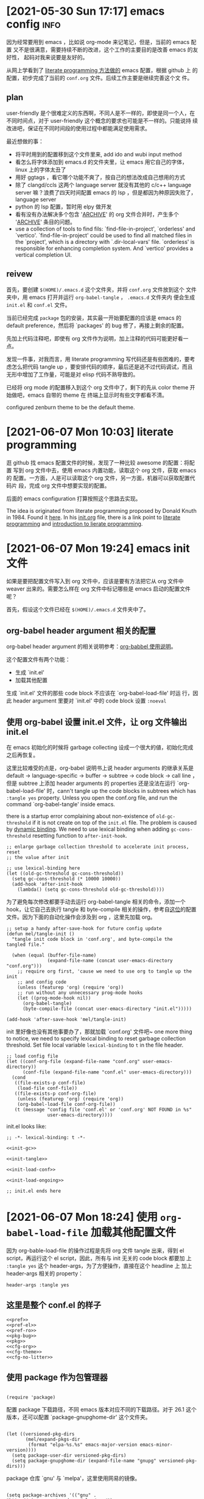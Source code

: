 * [2021-05-30 Sun 17:17] emacs config                                  :info:
  :PROPERTIES:
  :CUSTOM_ID: node-2021-05-30-17-17
  :ID:       node-2021-05-30-17-17
  :END:

  因为经常要用到 emacs ，比如说 org-mode 来记笔记，但是，当前的 emacs 配置
  又不是很满意，需要持续不断的改进，这个工作的主要目的是改善 emacs 的友好性，
  起码对我来说要是友好的。

  从网上学看到了 [[id:node-2021-06-07-10-03][literate programming 方法做的]] emacs 配置，根据 github 上
  的配置，初步完成了当前的 ~conf.org~ 文件。后续工作主要是继续完善这个文
  件。

** plan

   user-friendly 是个很难定义的东西啊，不同人是不一样的，即使是同一个人，在
   不同时间点，对于 user-friendly 这个概念的要求也可能是不一样的。只能说持
   续改进吧，保证在不同时间段的使用过程中都能满足使用需求。

   最近想做的事：
   - 将平时用到的配置移到这个文件里来, add ido and wubi input method
   - 看怎么将字体添加到 emacs.d 的文件夹里，让 emacs 用它自己的字体，linux
     上的字体太丑了
   - 用好 ggtags ，看它哪个功能不爽了，按自己的想法改成自己想用的方式
   - 除了 clangd/ccls 这两个 language server 就没有其他的 c/c++ language
     server 嘛？浪费了四天时间配置 emacs 的 lsp ，但是都因为种原因失败了，
     language server
   - python 的 lsp 配置，暂时用 elpy 做开发
   - 看有没有办法解决多个包含 '_ARCHIVE_' 的 org 文件合并时，产生多个
     '_ARCHIVE_' 条目的问题。
   - use a collection of tools to find fils: `find-file-in-project',
     `orderless' and `vertico'. `find-file-in-project' could be used to
     find all matched files in the `project', which is a directory with
     `.dir-local-vars' file. `orderless' is responsible for enhancing
     completion system. And `vertico' provides a vertical completion UI.

** reivew

   首先，要创建 ~$(HOME)/.emacs.d~ 这个文件夹，并将 ~conf.org~ 文件放到这个
   文件夹中，用 emacs 打开并运行 ~org-babel-tangle~ ， ~.emacs.d~ 文件夹内
   便会生成 ~init.el~ 和 ~conf.el~ 文件。

   当前已经完成 ~package~ 包的安装，其实最一开始要配置的应该是 emacs 的
   default preference，然后将 `packages' 的 bug 修了，再接上剩余的配置。

   先加上代码注释吧，即使有 org 文件作为说明，加上注释的代码可能更好看一点。

   发现一件事，对我而言，用 literate programming 写代码还是有些困难的，要考
   虑怎么把代码 tangle up ，要安排代码的顺序，最后还是逃不过代码调试，而且
   无形中增加了工作量，可能是对 elisp 代码不熟导致的。

   已经将 org mode 的配置移入到这个 org 文件中了，剩下的先从 color theme 开
   始做吧，emacs 自带的 theme 在 终端上显示时有些文字都看不清。

   configured zenburn theme to be the default theme.

* [2021-06-07 Mon 10:03] literate programming
  :PROPERTIES:
  :CUSTOM_ID: node-2021-06-07-10-03
  :ID:       node-2021-06-07-10-03
  :END:

  逛 github 找 emacs 配置文件的时候，发现了一种比较 awesome 的配置：将配置
  写到 org 文件中去，使用 emacs 内置功能，读取这个 org 文件，获取 emacs 的
  配置。一方面，人是可以读取这个 org 文件，另一方面，机器可以获取配置代码片
  段，完成 org 文件中想要实现的配置。

  后面的 emacs configuration 打算按照这个思路去实现。

  The idea is originated from literate programming proposed by Donald Knuth
  in 1984. Found it [[https://github.com/alhassy/emacs.d][here]]. In his [[https://github.com/alhassy/emacs.d/blob/master/init.org][init.org]] file, there is a link point to
  [[https://leanpub.com/lit-config/read][literate programming]] and [[http://www.howardism.org/Technical/Emacs/literate-programming-tutorial.html][introduction to lierate programming]].
* [2021-06-07 Mon 19:24] emacs init 文件
  :PROPERTIES:
  :CUSTOM_ID: node-2021-06-07-19-24
  :ID:       node-2021-06-07-19-24
  :END:

  如果是要把配置文件写入到 org 文件中，应该是要有方法把它从 org 文件中
  weaver 出来的。需要怎么样在 org 文件中标记哪些是 emacs 启动的配置文件呢？

  首先，假设这个文件已经在 ~$(HOME)/.emacs.d~ 文件夹中了。

** org-babel header argument 相关的配置

   org-babel header argument 的相关说明参考：[[https://org-babel.readthedocs.io/en/latest/header-args][org-babbel 使用说明]]。

   这个配置文件有两个功能：
   - 生成 `init.el'
   - 加载其他配置

   生成 `init.el' 文件的那些 code block 不应该在 `org-babel-load-file' 时运
   行，因此 header argument 里要对 `init.el' 中的 code block 设置 ~:noeval~

** 使用 org-babel 设置 init.el 文件，让 org 文件输出 init.el
   :PROPERTIES:
   :header-args: :tangle no
   :END:

   在 emacs 初始化的时候将 garbage collecting 设成一个很大的値，初始化完成
   之后再恢复。

   这里比较难受的点是，org-babel 说明书上说 header arguments 的继承关系是
   default -> language-specific -> buffer -> subtree -> code block -> call
   line ，但是 subtree 上添加 header arguments 的 properties 还是没法在运行
   `org-babel-load-file' 时，cann't tangle up the code blocks in subtrees
   which has ~:tangle yes~ property. Unless you open the conf.org file, and
   run the command `org-babel-tangle' inside emacs.

   there is a startup error complaining about non-existence of
   ~old-gc-threshold~ if it is not create on top of the =init.el= file. The
   problem is caused by [[https://www.emacswiki.org/emacs/DynamicBindingVsLexicalBinding][dynamic binding]]. We need to use lexical binding
   when adding ~gc-cons-threshold~ resetting function to ~after-init-hook~.

   #+begin_src elisp :noweb-ref init-gc :noeval
     ;; enlarge garbage collection threshold to accelerate init process, reset
     ;; the value after init

     ;; use lexical-binding here
     (let ((old-gc-threshold gc-cons-threshold))
       (setq gc-cons-threshold (* 10000 10000))
       (add-hook 'after-init-hook
         (lambda() (setq gc-cons-threshold old-gc-threshold))))
   #+end_src

   为了避免每次修改都要手动去运行 org-babel-tangle 相关的命令，添加一个
   hook，让它自己去执行 tangle 和 byte-compile 相关的操作，参考自[[https://github.com/larstvei/dot-emacs][这位]]的配置
   文件。因为下面的自动化操作会涉及到 org ，这里先加载 org。

   #+begin_src elisp :noweb-ref init-tangle :noeval
     ;; setup a handy after-save-hook for future config update
     (defun mel/tangle-init ()
       "tangle init code block in 'conf.org', and byte-compile the
     tangled file."

       (when (equal (buffer-file-name)
                    (expand-file-name (concat user-emacs-directory "conf.org")))
         ;; require org first, 'cause we need to use org to tangle up the init
         ;; and config code
         (unless (featurep 'org) (require 'org))
         ;; run without any unnecessary prog-mode hooks
         (let ((prog-mode-hook nil))
           (org-babel-tangle)
           (byte-compile-file (concat user-emacs-directory "init.el")))))

     (add-hook 'after-save-hook 'mel/tangle-init)
   #+end_src

   init 里好像也没有其他事要办了，那就加载 `conf.org' 文件吧~ one more
   thing to notice, we need to specify lexical binding to reset garbage
   collection threshold. Set file local variable ~lexical-binding~ to ~t~
   in the file header.

   #+begin_src elisp :noweb-ref init-load-conf :noeval
     ;; load config file
     (let ((conf-org-file (expand-file-name "conf.org" user-emacs-directory))
           (conf-file (expand-file-name "conf.el" user-emacs-directory)))
       (cond
        ((file-exists-p conf-file)
         (load-file conf-file))
        ((file-exists-p conf-org-file)
         (unless (featurep 'org) (require 'org))
         (org-babel-load-file conf-org-file))
        (t (message "config file 'conf.el' or 'conf.org' NOT FOUND in %s"
                    user-emacs-directory))))
   #+end_src

   init.el looks like:

   #+begin_src elisp :tangle init.el :noweb tangle :noeval
     ;; -*- lexical-binding: t -*-

     <<init-gc>>

     <<init-tangle>>

     <<init-load-conf>>

     <<init-load-ongoing>>

     ;; init.el ends here
   #+end_src

* [2021-06-07 Mon 18:24] 使用 ~org-babel-load-file~ 加载其他配置文件
   :PROPERTIES:
   :header-args: :tangle no
   :END:

  因为 org-bable-load-file 的操作过程是先将 org 文件 tangle 出来，得到 el
  script，再运行这个 el script，因此，所有与 init 无关的 code block 都要加
  上 ~:tangle yes~ 这个 header-args，为了方便操作，直接在这个 headline 上
  加上 header-args 相关的 property：

  #+begin_example
    header-args :tangle yes
  #+end_example

** 这里是整个 conf.el 的样子
   :PROPERTIES:
   :header-args: :tangle no
   :END:

   #+begin_src elisp :tangle yes :noweb strip-export
     <<pref>>
     <<pref-el>>
     <<pref-ro>>
     <<pkg-bug>>
     <<pkg>>
     <<cfg-org>>
     <<cfg-theme>>
     <<cfg-no-litter>>
    #+end_src

** 使用 package 作为包管理器

    #+begin_src elisp :noweb-ref pkg

      (require 'package)
    #+end_src

    配置 package 下载路径，不同 emacs 版本对应不同的下载路径。对于 26.1 这个
    版本，还可以配置 `package-gnupghome-dir' 这个文件夹。

    #+begin_src elisp :noweb-ref pkg

      (let ((versioned-pkg-dirs
             (mel/expand-pkgs-dir
              (format "elpa-%s.%s" emacs-major-version emacs-minor-version))))
        (setq package-user-dir versioned-pkg-dirs)
        (setq package-gnupghome-dir (expand-file-name "gnupg" versioned-pkg-dirs)))
    #+end_src

    package 仓库 `gnu' 与 `melpa'，这里使用网易的镜像。

    #+begin_src elisp :noweb-ref pkg

      (setq package-archives '(("gnu" . "http://mirrors.ustc.edu.cn/elpa/gnu/")
                               ("melpa-stable" . "http://mirrors.ustc.edu.cn/elpa/melpa-stable/")
                               ("melpa" . "http://mirrors.ustc.edu.cn/elpa/melpa/")))
    #+end_src

    这个配置好像是在哪抄的，忘了具体作用了。

    #+begin_src elisp :noweb-ref pkg

      (setq package-enable-at-startup nil)
    #+end_src

    添加一个安装 package 的函数

    #+begin_src elisp :noweb-ref pkg

      (defun mel/require-package (pkg)
        "Install given PACKAGE"
        (condition-case err
            (unless (package-installed-p pkg)
              (package-install pkg))
          (error (message "Couldn't install package: `%s': %S" pkg err) nil)))
    #+end_src

    初始化 package，并更新 package list

    #+begin_src elisp :noweb-ref pkg

      (package-initialize)

      ;; unconditionally update keyring for all versions
      (when (not package-archive-contents)
        ;; disable signature checking
        (setq package-check-signature nil)
        ;; install gnu-elpa-keyring-update
        (package-refresh-contents)
        (mel/require-package 'gnu-elpa-keyring-update)
        ;; set signature checking to default value
        (setq package-check-signature 'allow-unsigned)
        ;; import keyring to versioned-pkg-dirs/gnupg
        (package-import-keyring (expand-file-name "package-keyring.gpg" data-directory))
        ;; update keyring
        (gnu-elpa-keyring-update))
    #+end_src

    因为 26.1 emacs 的 [[https://debbugs.gnu.org/cgi/bugreport.cgi?bug=34341][这个 bug]]，对于 emacs 26.1 需要额外添加一个操作，参考
    自[[https://github.com/syl20bnr/spacemacs/issues/12535][这里]]。

    #+begin_src elisp :noweb-ref pkg-bug

      (setq gnutls-algorithm-priority "NORMAL:-VERS-TLS1.3")
    #+end_src

** 使用 use-package 管理各个 package 的配置，首先要安装并配置 use-package

    #+begin_src elisp :noweb-ref use-pkg
      (mel/require-package 'use-package)
    #+end_src
* [2021-06-09 Wed 09:33] 将工作主体移出

  参考网上 literate programming 形式，将配置文件写在 org 文件内部，org 文件
  中说明每个配置的相关信息，[[id:node-2021-06-07-19-24][这里]]已经初步完成了 ~conf.org~ 文件的雏形，剩余
  工作主要是一点点完善这个文件，有空可以将这个工作的主体移出 project 文件了，
  project 文件里只记录这个工作的相关说明。
* [2021-06-26 Sat 21:05] 配置 default
  :PROPERTIES:
  :header-args: :tangle no
  :CUSTOM_ID: node-2021-06-26-21-05
  :ID:       node-2021-06-26-21-05
  :END:

  define some handy functions. ~mel/mkdir~ 函数用于创建文件夹。
  ~mel/expand-emacs-d~ 在输入的文件夹之前添加
  ~${HOME}/.emacs.d/~ 。~mel/auto-dir-n-file~ 为保存 emacs 自动生成的文件的
  位置。

  #+begin_src elisp :noweb-ref pref
    ;; handy function
    (defun mel/mkdir (dir-name)
      "Check if dir-name exists, if not, make a new dir called `dir-name'"
      (unless (file-exists-p dir-name)
        (make-directory (file-name-as-directory dir-name))))

    (defun mel/expand-emacs-d (dir-name)
      "Expand dir name relative to `user-emacs-directory'"
      (file-name-as-directory
       (expand-file-name (convert-standard-filename dir-name)
                         user-emacs-directory)))

    ;; set mel/auto-dir-n-file
    (defvar mel/auto-dir-n-file
      (mel/expand-emacs-d "auto-dir-n-file")
      "The directory where packages place their configuration files")

    ;; create auto-dir-n-file
    (mel/mkdir mel/auto-dir-n-file)

    (defun mel/expand-auto-dir (dir-name)
      "Expand dir name relative to `mel/auto-dir-n-file'"
      (file-name-as-directory
       (expand-file-name (convert-standard-filename dir-name)
                         mel/auto-dir-n-file)))

    (defun mel/expand-auto-file (file-name)
      "Expand file name relative to `mel/auto-dir-n-file'"
      (expand-file-name (convert-standard-filename file-name)
                        mel/auto-dir-n-file))
  #+end_src

  设置 default variable，使用 `setq' 只能让变量在某一个 buffer 中为设置的値，
  `setq-default' 可以修改这些变量的默认値。 ~fill-column~ 为一行最多可以保
  存的文字长度，使用 `A-q' 可以将一行很长的文字自动格式化成每一行只有
  ~fill-column~ 字符长度的一段文字。

  #+begin_src elisp :noweb-ref pref
    ;; set default fill-column 75
    (setq-default fill-column 75
                  ;; make indentation command use space only
                  indent-tabs-mode nil
                  ;; tab width
                  tab-width 4
                  ;; tab indent
                  tab-always-indent 'complete
                  ;; display line number
                  line-number-mode t
                  ;; display line number
                  column-number-mode t)
  #+end_src

  设置 emacs 界面，阻止 startup 界面，关闭 menu bar, tool bar，显示当前电池
  量。对于 =26.0.50= 版本，显示行号。

  #+begin_src elisp :noweb-ref pref
    ;; disable startup message
    (setq inhibit-startup-message t)

    ;; disable menu-bar
    (if (functionp 'menu-bar-mode) (menu-bar-mode -1))

    ;; disable tool-bar
    (if (functionp 'tool-bar-mode) (tool-bar-mode -1))

    ;; battery
    (ignore-errors (display-battery-mode 1))

    ;; display line number
    (when (version<= "26.0.50" emacs-version)
      (global-display-line-numbers-mode))
  #+end_src

  设置 emacs 自带功能

  #+begin_src elisp :noweb-ref pref
    ;; setup backup dir
    (let* ((emacs-backup-dir (mel/expand-auto-dir "backup")))
      (mel/mkdir emacs-backup-dir)
      (setq backup-directory-alist `((".*" . ,emacs-backup-dir))
            ;; don't delink hardlinks
            backup-by-copying t
            ;; use version numbers on backups
            version-control t
            ;; automatically delete excess backups
            delete-old-versions t
            ;; how many of the newest version to keep
            kept-new-versions 100
            ;; how many of the old
            kept-old-versions 3
            )) ;; end of backup dir setup

    ;; auto-save dir
    (let* ((emacs-auto-save-dir (mel/expand-auto-dir "auto-save")))
      (mel/mkdir emacs-auto-save-dir)
      (setq auto-save-file-name-transforms
            `((".*" ,emacs-auto-save-dir t)))
      (setq auto-save-list-file-prefix
            (expand-file-name "emacs-pid-" emacs-auto-save-dir)))
  #+end_src

  update the contents of opened buffers when the associated file changes on
  disk.

  #+begin_src elisp :noweb-ref pref
    ;; revert buffer associated with a file when the file changes on disk
    (global-auto-revert-mode 1)
  #+end_src

  disable all mouse input.

  #+begin_src elisp :noweb-ref pref
    (global-unset-key (kbd "<down-mouse-1>"))
    (global-unset-key (kbd "<mouse-1>"))
    (global-unset-key (kbd "<down-mouse-3>"))
    (global-unset-key (kbd "<mouse-3>"))
  #+end_src

  所有从 elpa 源下载的文件都放到 ~${HOME}/.emacs.d/pkgs~ 这个文件夹。将从网
  上直接下载的文件放到 ~${HOME}/.emacs.d/pkgs/non-elpa~ 这个文件夹。When
  the dir ~mel/non-elpa~ is created, we need to add it to ~load-path~ so as
  to let Emacs knows where to find the manually installed packages. More
  config option could be found on [[https://www.emacswiki.org/emacs/LoadPath][LoadPath]] of emacswiki.

  #+begin_src elisp :noweb-ref pref
    ;; create dir `pkgs' and `non-elpa'
    (defvar mel/pkgs
      (mel/expand-emacs-d "pkgs")
      "The directory to save elpa source files")

    (defvar mel/non-elpa
      (expand-file-name "non-elpa" mel/pkgs)
      "The directory to save manually download files")

    ;; create `pkgs' dir
    (mel/mkdir mel/pkgs)

    ;; create `non-elpa' dir
    (mel/mkdir mel/non-elpa)

    ;; add `non-elpa' and its subdirs to load-path
    (let ((default-directory mel/non-elpa))
      (normal-top-level-add-to-load-path '("."))
      (normal-top-level-add-subdirs-to-load-path))

    ;; func to expand pkgs dir
    (defun mel/expand-pkgs-dir (dir-name)
      "Expand dir name relative to `mel/pkgs'"
      (file-name-as-directory
       (expand-file-name (convert-standard-filename dir-name)
                         mel/pkgs)))

    ;; func to expand pkgs file
    (defun mel/expand-pkgs-dir (file-name)
      "Expand file name relative to `mel/pkgs'"
      (expand-file-name (convert-standard-filename file-name)
                        mel/pkgs))

    ;; func to expand non-elpa dir
    (defun mel/expand-non-elpa-dir (dir-name)
      "Expand dir name relative to `mel/non-elpa'"
      (file-name-as-directory
       (expand-file-name (convert-standard-filename dir-name)
                         mel/non-elpa)))

    ;; func to expand non-elpa files
    (defun mel/expand-non-elpa-file (file-name)
      "Expand file name relative to `mel/non-elpa'"
      (expand-file-name (convert-standard-filename file-name)
                        mel/non-elpa))
  #+end_src

  add a dir called 'el-file' to store private elisp scripts. And put this
  dir on top of ~load-path~, so libraries in this dir take precedence over
  others.

  #+begin_src elisp :noweb-ref pref-el
    ;; create dir `el-file'
    (defvar mel/el-file-dir
      (mel/expand-emacs-d "el-file")
      "Private elisp scripts directory")

    ;; create `el-file' dir
    (mel/mkdir mel/el-file-dir)

    ;; func to expand el-file files
    (defun mel/expand-el-file (file-name)
      "Expand file name relative to `mel/el-file'"
      (expand-file-name (convert-standard-filename file-name)
                        mel/el-file-dir))

    ;; add `el-file' on top of load-path
    (let ((default-directory mel/el-file-dir))
      (setq load-path
            (append
             (let ((load-path (copy-sequence load-path))) ;; Shadow
               (append
                (copy-sequence (normal-top-level-add-to-load-path '(".")))
                (normal-top-level-add-subdirs-to-load-path)))
             load-path)))
  #+end_src
* [2021-06-27 Sun 22:32] 设置 org mode
  :PROPERTIES:
  :header-args: :tangle no
  :CUSTOM_ID: node-2021-06-27-22-32
  :ID:       node-2021-06-27-22-32
  :END:

  org mode 在配置一开始就加载了，但是主要是为了使用 ~org-babel-load-file~
  这个函数将代码从 org 文件中 tangle up，这里对 org mode 进行正式的配置。

  手动修改 invisible position in org file 时，将折叠区域打开并显示修改，这
  样做可以避免不小心将折叠区域修改了而不知情的情况发生（经常干这种蠢事）。

  #+begin_src elisp :noweb-ref cfg-org
    ;;
    ;; org-cfg
    ;;

    ;; show effect when requested to edit on invisible position
    (setq org-catch-invisible-edits 'show)
  #+end_src

  再来定义一些 TODO 关键字。一个条目应该从 UNREAD -> (TODO | WAIT) ->
  (DONE | CANCELED)，这里是不是应该画一个图，目前还不会画图 ... 先这样吧。
  UNREAD 状态到其他状态时记录下时间，从任何状态进入到 TODO、WAIT 或者
  CANCELED 状态时记录时间和说明，从任何状态进入到 DONE 状态时记录下时间。将
  这些 log 写到 drawer 里，平时并不是很想看到。

  参考 [[https://orgmode.org/manual/Tracking-TODO-state-changes.html#Tracking-TODO-state-changes][org manual]] 中对 tracking state changes 的说明，可以用 '/' 分隔进入状
  态和离开状态的操作。

  #+begin_src elisp :noweb-ref cfg-org
    ;; todo keywords
    (setq org-todo-keywords (quote ((sequence
                                     ;; todo item that need to clarify outcome or process immediately
                                     "UNREAD(u/!)"
                                     ;; making project plan which leads to the outcome
                                     "TODO(t@)"
                                     ;; interrupted by something, need to resume when the context is proper
                                     "WAIT(w@)"
                                     "|"
                                     "DONE(d!)"
                                     "CANCELED(c@)"))))
    ;; log drawer for state change
    (setq org-log-into-drawer t)
  #+end_src

  对于 DONE 状态的条目，将它们统一归档到 headline 为 '_ARCHIVE_' 的条目中。
  这种做法有个弊端：将多个 org 文件合并到一起时，会有多个 '_ARCHIVE_' 条目，
  看的比较操心。

  #+begin_src elisp :noweb-ref cfg-org
    ;; set org-archive-sibling-heading
    (setq org-archive-sibling-heading "_ARCHIVE_")
  #+end_src

  设置 global tags，'inbox' 记录突然想到，待处理的事情，'material' 为可以作
  为参考资料的内容，'note' 写一些平时的感悟，'project' 存储一些耗时比较长的
  工作，'canceled' 是被取消的工作，'ARCHIVE' 中主要包含一些一次性已经做完的
  事情。

  #+begin_src elisp :noweb-ref cfg-org
    ;; global tags list
    (setq org-tag-alist (quote (;; daily input
                                ("inbox" . ?i)
                                ;; reference material
                                ("material" . ?m)
                                ;; temporary idea
                                ("note" . ?n)
                                ;; stuff that needs more than five minutes to process
                                ("project" . ?p)
                                ;; canceled todo item
                                ("canceled" . ?c)
                                ;; archived todo item
                                ("ARCHIVE" . ?a))))
  #+end_src

  org 可以根据 TODO state 的改变，自动修改 tags。

  #+begin_src elisp :noweb-ref cfg-org
    ;; todo state triggered tag change
    (setq org-todo-state-tags-triggers
          `(;; no todo keywords
            ("" ("inbox") ("project") ("canceled") ("ARCHIVE") ("note" . t))
            ;; add inbox tag to unread items
            ("UNREAD" ("inbox" . t))
            ;; add project tag to todo items, rm inbox tag
            ("TODO" ("inbox") ("project" . t))
            ;; add canceled tag to canceled items, rm inbox tag
            ("CANCELED" ("inbox") ("canceled" . t) ("ARCHIVE" . t))
            ;; add archive tag to done items, rm inbox and canceled
            ("DONE" ("inbox") ("canceled") ("ARCHIVE" . t))))
  #+end_src

  将 org-agenda-files 设置为 =user-emacs-directory= 下的一个目录，主要是想
  把所有的 org file 放到一起，方便离线操作。使用 org-refile 时，只对
  org-agenda-files 及当前正在编辑的 org 文件进行搜索，最大的查找深度设为 6
  。显示 org-refile 目标文件名，并将不同层级的 headline 以路径的形式显示。
  使用 ido 进行查找，不需要一级一级的查询。允许 org-refile 时创建新的根层级
  的 headline。

  #+begin_src elisp :noweb-ref cfg-org
    (defvar mel/org-file-dir
      (mel/expand-emacs-d "org-file")
      "The directory o save org-files")

    ;; create `mel/org-file-dir' in case it does not exist
    (mel/mkdir mel/org-file-dir)

    (defun mel/expand-org-file (file-name)
      "expang file name relative to `mel/org-file-dir'"
      (expand-file-name (convert-standard-filename file-name)
                        mel/org-file-dir))

    ;; set org-agenda-files
    (setq org-agenda-files (list mel/org-file-dir)
          ;; set org-refile-targets
          org-refile-targets (quote (;; use current buffer
                                     (nil :maxlevel . 6)
                                     ;; use org-agenda-files for targets
                                     (org-agenda-files :maxlevel . 6)))
          ;; provide refile target as path
          org-refile-use-outline-path (quote file)
          ;; complete the outline path in a single go
          org-outline-path-complete-in-steps nil
          ;; create new parents
          org-refile-allow-creating-parent-nodes (quote confirm))
  #+end_src

  私以为 org mode 里最好用的应该是 org-capture ，可以方便的记下笔记。先设置
  org-capture 使用的文件目录 `org-directory' 和`org-default-notes-file'，
  `org-directory' 不只在 org-capture 里用到，因为我将 org 文件都放到了一个
  文件夹里去了，也就可以不用管它们的区别了。

  #+BEGIN_SRC elisp :noweb-ref cfg-org
    ;; set `org-directory'
    (setq org-directory mel/org-file-dir
          ;; set org-capture note file
          mel/org-note-file (mel/expand-org-file "note.org")
          org-default-notes-file mel/org-note-file)
  #+END_SRC

  先定义一个添加 template 的函数，方便以后添加 template。

  #+begin_src elisp :noweb-ref cfg-org
    ;; clear org-capture-template
    (setq org-capture-templates nil)
    ;; org-capture configuration func
    (defun mel/org-cap-add-temp (key desc type target temp)
      (push `(,key ,desc ,type ,target ,temp) org-capture-templates))
  #+end_src

  =inbox.org= 文件用来记录待办事项。

  #+begin_src elisp :noweb-ref cfg-org
    ;; capture inbox
    (let ((mel/org-inbox-file (mel/expand-org-file "inbox.org")))
      (mel/org-cap-add-temp "i" "Inbox" 'entry `(file ,mel/org-inbox-file) "* UNREAD %T %?"))
  #+end_src

  =note.org= 文件用来记录平时的随想。

  #+begin_src elisp :noweb-ref cfg-org
    ;; capture note
    (mel/org-cap-add-temp "n" "Note" 'entry `(file ,mel/org-note-file) "* %T %?")
  #+end_src

  =journal.org= 类似于日记。

  #+begin_src elisp :noweb-ref cfg-org
    ;; capture journal
    (let ((mel/org-journal-file (mel/expand-org-file "journal.org")))
      (mel/org-cap-add-temp "j" "Journal" 'entry `(file+olp+datetree ,mel/org-journal-file) "* %U %?"))
  #+end_src

  =project.org= 更正式一点，因为是个长期工作，需要考虑它是什么，使用
  project 这个 template 时，headline 由提示输入，tag 名也由提示输入；tag 提
  示一共有两个，对于 project header ，其中一个 tag 应该是 prj，另一 个tag
  是这个 project 的 tag name。这样，在 agenda 中使用 prj 这个 tag 去搜索时，
  会显示所有的 project header，使用 project 的 tag name 去搜索时，会显示所
  有与这个 project 相关的 entries。如果 capture 要记录的是某个 project 相关
  的 entry，而不是 project header，可以将其中一个 tag 留空（在提示输入 tag
  时，直接回车），另一个 tag 提示的时候使用 tab 键查找对应 project 的 tag
  name。

  #+begin_src elisp :noweb-ref cfg-org
    ;; capture project
    (let ((mel/org-prj-file (mel/expand-org-file "project.org")))
      (mel/org-cap-add-temp "p" "Project" 'entry `(file ,mel/org-prj-file) "* %U %^{headline} %^G%^G\n\n%?"))
  #+end_src

  日常工作中每天还要写周报，加个 =review.org= ，记录每周周报。日常工作中用
  的 emacs 环境需要将 :tangle no 和 :noeval 这两个 header args 删除。

  #+BEGIN_SRC elisp :noweb-ref cfg-org :tangle no :noeval
    ;; capture weekly review
    (let ((mel/org-review-file (mel/expand-org-file "review.org")))
      (mel/org-cap-add-temp "r" "Review" 'entry `(file ,mel/org-review-file) "* %T %(format-time-string \"%W\")-th review\n%?"))
  #+END_SRC

  最后，添加 org-agenda 和 org-capture 的快捷鍵，设置 "C-c c" 调用
  org-capture ，"C-c a" 调用 org-agenda。

  #+BEGIN_SRC elisp :noweb-ref cfg-org
    ;; set shortcut to org-capture, org-agenda
    (global-set-key (kbd "C-c c") 'org-capture)
    (global-set-key (kbd "C-c a") 'org-agenda)
  #+END_SRC

** [2021-06-08 Tue 16:48] inhibit tag inheritance in ~tags~ and type agenda generation

  使用 org-agenda 生成 tags 类型的 agenda 时，如果某个 subtree 下面有很多子
  subtree，最高层 subtree 的 tags 会继承给所有子 subtree，生成的 agenda 冗
  长，找不到关键信息。

  搜 org mode 关于 tags inheritance，找到了关闭继承的方法：将
  `org-agenda-use-tag-inheritance' 设置成 nil。

  #+begin_src elisp :noweb-ref cfg-org
    (setq org-agenda-use-tag-inheritance nil)
  #+end_src

** [2021-07-27 Tue 22:51] info node id

#+begin_src elisp :noweb-ref cfg-org
  (defun mel/org-set-node-id (&optional pom)
    "Set the ID property of the entry at point-or-marker POM.
  If POM is nil, refer to the entry at point. The function create a
  ID if none is present already. The ID of the entry is returned."
    (interactive)
    (org-with-point-at pom
      (let ((id (org-entry-get nil "ID"))
            (ts-a (org-entry-get nil "TIMESTAMP"))
            (ts-ia (org-entry-get nil "TIMESTAMP_IA")))
        ;; check if ID is present, check if there is any active or inactive timestamp in the node
        (unless (and id (stringp id) (string-match "\\S-" id) (or ts-a ts-ia))
            ;; set id format
            (setq id-format "node-%Y-%m-%d-%H-%M")
            ;; convert to internal time
            (setq internal-time (org-time-string-to-time (or ts-a ts-ia)))
            ;; set custom id
            (setq id (format-time-string id-format internal-time))
            (org-entry-put pom "ID" id)
            (org-id-add-location id (buffer-file-name (buffer-base-buffer)))
            id))))

  (use-package org
    :config
    ;; bind keys
    (define-key org-mode-map (kbd "C-c i") 'mel/org-set-node-id))
#+end_src

* [2021-07-04 Sun 19:26] 设置 color theme

  目前来看 zenburn theme 感觉还行，比较习惯于看这个 theme 配置的颜色。

  #+begin_src elisp :noweb-ref cfg-theme
    ;; install zenburn-theme
    (mel/require-package 'zenburn-theme)

    ;; load zenburn theme
    (load-theme 'zenburn t nil)
  #+end_src
* [2021-07-04 Sun 19:56] setup emacs font

  参考 [[https://www.gnu.org/software/emacs/manual/html_node/elisp/][elisp manual]]。emacs 要将一个字显示出来，会涉及到 face, font, fontset
  这三个概念。emacs 如果要显示 unicode 中的一个 character（unicode及 utf-8
  可以参考[[http://www.ruanyifeng.com/blog/2007/10/ascii_unicode_and_utf-8.html][这个链接]]），就需要为这个 character 找到对应的符号，并将这个符号显
  示到屏幕上去。face 指的是 emacs 显示这个符号时与这个符号相关的属性。font
  指的是某种有文字语言下部分或者全部的符号。fontset 是多个 font的合集。
* [2021-07-09 Fri 14:29] add on-going setting

keep some on-going setting in =on-going.el= file. Load the on-going
configuration if it exists in =el-file= dir after emacs initialiation
process.

#+begin_src elisp :noweb-ref init-load-ongoing :noeval
  ;; load on-going settings
  (let ((on-going-file (mel/expand-el-file "on-going.el")))
    (if (file-exists-p on-going-file)
        (load-file on-going-file)))
#+end_src
* [2021-07-16 Fri 19:32] collect auto file

  The `auto file' means configuration files generated by the built-in
  packages in GNU Emacs.

  Most of the functions are copied from [[https://github.com/emacscollective/no-littering][no-littering]] pacakge. But I
  discarded third-party package configuration files.

  The script are stored in `mel/non-elpa' dir.

  #+begin_src elisp :noweb-ref cfg-no-litter
    ;; require customized no-littering
    (require 'mel-no-littering)
  #+end_src
* [2021-07-21 Wed 17:10] 添加 "C-." 作为 read-only-mode 的快捷键

因为对 emacs 的按键还不是特别熟练，总是会碰到输入或者按了不知道什么键，最后
把整个 work flow 都打乱，导致干活的时候总是磕磕绊绊，特别不爽。想找到某种方
式去规避这个问题，查了 'god-mode', 'evil-mode'，这些工具与我的需求好像又并
不是十分匹配，最后想到一个办法：一段时间不输入之后，将 buffer 转换为
'read-only-mode' ，需要重新输入时，使用快捷键关闭 'read-only-mode'。
#+begin_src elisp :noweb-ref pref-ro

  ;; bind Ctrl-. to toggle read-only-mode
  (global-set-key (kbd "C-.") 'read-only-mode)

  ;; set current visiting file to read-only-mode
  (defun mel-set-buf-ro ()
    (if (and (buffer-file-name) (not (bound-and-true-p read-only-mode)))
        (read-only-mode 1)))

  ;; run command when emacs is idle for 10 secs
  (run-with-idle-timer 10 t 'mel-set-buf-ro)
#+end_src
